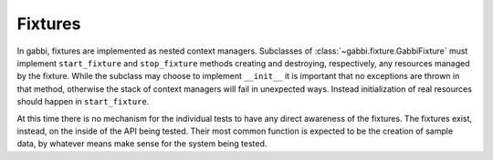 Fixtures
========

In gabbi, fixtures are implemented as nested context managers. Subclasses
of :class:`~gabbi.fixture.GabbiFixture` must implement 
``start_fixture`` and ``stop_fixture`` methods creating and
destroying, respectively, any resources managed by the fixture.
While the subclass may choose to implement ``__init__`` it is
important that no exceptions are thrown in that method, otherwise
the stack of context managers will fail in unexpected ways. Instead
initialization of real resources should happen in ``start_fixture``.

At this time there is no mechanism for the individual tests to have
any direct awareness of the fixtures. The fixtures exist, instead, on the
inside of the API being tested. Their most common function is
expected to be the creation of sample data, by whatever means make
sense for the system being tested.
